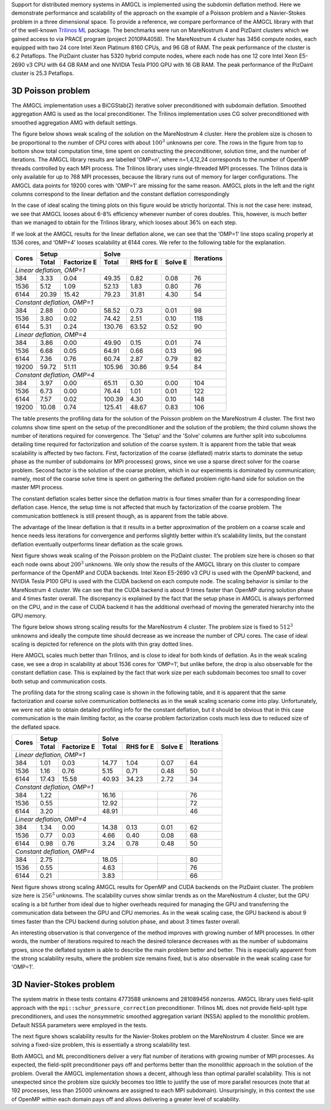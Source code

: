 Support for distributed memory systems in AMGCL is implemented using the
subdomin deflation method. Here we demonstrate performance and scalability of
the approach on the example of a Poisson problem and a Navier-Stokes problem in
a three dimensional space. To provide a reference, we compare performance of
the AMGCL library with that of the well-known `Trilinos ML`_ package.  The
benchmarks were run on MareNostrum 4 and PizDaint clusters which we gained
access to via PRACE program (project 2010PA4058). The MareNostrum 4 cluster has
3456 compute nodes, each equipped with two 24 core Intel Xeon Platinum 8160
CPUs, and 96 GB of RAM. The peak performance of the cluster is 6.2 Petaflops.
The PizDaint cluster has 5320 hybrid compute nodes, where each node has one 12
core Intel Xeon E5-2690 v3 CPU with 64 GB RAM and one NVIDIA Tesla P100 GPU
with 16 GB RAM. The peak performance of the PizDaint cluster is 25.3 Petaflops.

3D Poisson problem
^^^^^^^^^^^^^^^^^^

The AMGCL implementation uses a BiCGStab(2) iterative solver preconditioned
with subdomain deflation. Smoothed aggregation AMG is used as the local
preconditioner.  The Trilinos implementation uses CG solver preconditioned with
smoothed aggregation AMG with default settings.

The figure below shows weak scaling of the solution on the MareNostrum 4
cluster. Here the problem size is chosen to be proportional to the number of
CPU cores with about :math:`100^3` unknowns per core. The rows in the figure
from top to bottom show total computation time, time spent on constructing the
preconditioner, solution time, and the number of iterations. The AMGCL library
results are labelled 'OMP=n', where n=1,4,12,24 corresponds to the number of
OpenMP threads controlled by each MPI process. The Trilinos library uses
single-threaded MPI processes. The Trilinos data is only available for up to
768 MPI processes, because the library runs out of memory for larger
configurations. The AMGCL data points for 19200 cores with 'OMP=1' are missing
for the same reason. AMGCL plots in the left and the right columns correspond
to the linear deflation and the constant deflation correspondingly

.. plot::

    from pylab import *
    rc('font', size=12)

    def load_data(fname):
        return loadtxt(fname, dtype={
            'names'   : ('size', 'omp', 'mpi', 'setup', 'solve', 'iters'),
            'formats' : ('i8', 'i4', 'i4', 'f8', 'f8', 'i4')
            })

    tri = loadtxt('dmem_data/mn4_trilinos_weak.dat', dtype={
        'names'   : ('mpi', 'size', 'iters', 'setup', 'solve'),
        'formats' : ('i4', 'i8', 'i4', 'f8', 'f8')
        })

    def set_ticks(ax, t):
        ax.set_xticks(t)
        ax.get_xaxis().set_major_formatter(matplotlib.ticker.ScalarFormatter())
        ax.get_xaxis().set_tick_params(which='minor', size=0)
        ax.get_xaxis().set_tick_params(which='minor', width=0)
        setp(ax.get_xticklabels(), fontsize=10, rotation=30)
        setp(ax.get_yticklabels(), fontsize=10)

    figure(figsize=(8,10.5))
    gs = GridSpec(4,2)
    handles = []

    for k,fname in enumerate(('dmem_data/mn4_linear_weak.dat', 'dmem_data/mn4_const_weak.dat')):
        data = load_data(fname)
        for omp in sorted(unique(data['omp'])):
            if omp == 48: continue

            d = data[data['omp'] == omp]
            c = unique(d['mpi'] * omp)
            m = unique(d['mpi'])

            setup = array([min(d[d['mpi']==i]['setup']) for i in m])
            solve = array([min(d[d['mpi']==i]['solve']) for i in m])
            iters = array([min(d[d['mpi']==i]['iters']) for i in m])
            total = setup + solve

            subplot(gs[0,k])
            h = loglog(c, total, '.-')
            ylim([1e1, 2e2])
            if k == 0: handles.append(h[0])

            subplot(gs[1,k])
            loglog(c, setup, '.-')
            ylim([1e0, 100])

            subplot(gs[2,k])
            loglog(c, solve, '.-')
            ylim([1e1, 2e2])

            subplot(gs[3,k])
            semilogx(c, iters, '.-')
            ylim([0, 200])

        subplot(gs[3,k])
        xlabel('Number of cores (MPI * OMP)')

    for i in range(4):
        for j in range(2):
            set_ticks(subplot(gs[i,j]), [48 * 2**i for i in range(8)] + [19200])

    subplot(gs[0,0])
    h = plot(tri['mpi'], tri['setup'] + tri['solve'], '.-')
    title('Linear deflation')
    ylabel('Total time')

    subplot(gs[0,1])
    title('Constant deflation')

    subplot(gs[1,0])
    plot(tri['mpi'], tri['setup'], '.-')
    ylabel('Setup time')

    subplot(gs[2,0])
    plot(tri['mpi'], tri['solve'], '.-')
    ylabel('Solve time')

    subplot(gs[3,0])
    ylabel('Iterations')
    plot(tri['mpi'], tri['iters'], '.-')

    tight_layout()

    figlegend(handles + h,
           ['OMP={}'.format(i) for i in (1, 4, 12, 24)] + ['Trilinos'],
           ncol=3, loc='lower center')
    gcf().suptitle('Weak scaling of the Poisson problem on the MareNostrum 4 cluster')
    gcf().subplots_adjust(top=0.93, bottom=0.15)

    show()

In the case of ideal scaling the timing plots on this figure would be strictly
horizontal. This is not the case here: instead, we see that AMGCL looses about
6-8% efficiency whenever number of cores doubles. This, however, is much better
than we managed to obtain for the Trilinos library, which looses about 36% on
each step.

If we look at the AMGCL results for the linear deflation alone, we can see that
the ‘OMP=1’ line stops scaling properly at 1536 cores, and ‘OMP=4’ looses
scalability at 6144 cores. We refer to the following table for the explanation.

+-------+---------------------+-------------------------------+------------+
| Cores | Setup               | Solve                         | Iterations |
+       +-------+-------------+--------+------------+---------+            +
|       | Total | Factorize E | Total  | RHS for E  | Solve E |            |
+=======+=======+=============+========+============+=========+============+
| *Linear deflation, OMP=1*                                                |
+-------+-------+-------------+--------+------------+---------+------------+
|   384 |  3.33 |        0.04 |  49.35 |       0.82 |    0.08 |         76 |
+-------+-------+-------------+--------+------------+---------+------------+
|  1536 |  5.12 |        1.09 |  52.13 |       1.83 |    0.80 |         76 |
+-------+-------+-------------+--------+------------+---------+------------+
|  6144 | 20.39 |       15.42 |  79.23 |      31.81 |    4.30 |         54 |
+-------+-------+-------------+--------+------------+---------+------------+
| *Constant deflation, OMP=1*                                              |
+-------+-------+-------------+--------+------------+---------+------------+
|   384 |  2.88 |        0.00 |  58.52 |       0.73 |    0.01 |         98 |
+-------+-------+-------------+--------+------------+---------+------------+
|  1536 |  3.80 |        0.02 |  74.42 |       2.51 |    0.10 |        118 |
+-------+-------+-------------+--------+------------+---------+------------+
|  6144 |  5.31 |        0.24 | 130.76 |      63.52 |    0.52 |         90 |
+-------+-------+-------------+--------+------------+---------+------------+
| *Linear deflation, OMP=4*                                                |
+-------+-------+-------------+--------+------------+---------+------------+
|   384 |  3.86 |        0.00 |  49.90 |       0.15 |    0.01 |         74 |
+-------+-------+-------------+--------+------------+---------+------------+
|  1536 |  6.68 |        0.05 |  64.91 |       0.66 |    0.13 |         96 |
+-------+-------+-------------+--------+------------+---------+------------+
|  6144 |  7.36 |        0.76 |  60.74 |       2.87 |    0.79 |         82 |
+-------+-------+-------------+--------+------------+---------+------------+
| 19200 | 59.72 |       51.11 | 105.96 |      30.86 |    9.54 |         84 |
+-------+-------+-------------+--------+------------+---------+------------+
| *Constant deflation, OMP=4*                                              |
+-------+-------+-------------+--------+------------+---------+------------+
|   384 |  3.97 |        0.00 |  65.11 |       0.30 |    0.00 |        104 |
+-------+-------+-------------+--------+------------+---------+------------+
|  1536 |  6.73 |        0.00 |  76.44 |       1.01 |    0.01 |        122 |
+-------+-------+-------------+--------+------------+---------+------------+
|  6144 |  7.57 |        0.02 | 100.39 |       4.30 |    0.10 |        148 |
+-------+-------+-------------+--------+------------+---------+------------+
| 19200 | 10.08 |        0.74 | 125.41 |      48.67 |    0.83 |        106 |
+-------+-------+-------------+--------+------------+---------+------------+

The table presents the profiling data for the solution of the Poisson problem
on the MareNostrum 4 cluster. The first two columns show time spent on the
setup of the preconditioner and the solution of the problem; the third column
shows the number of iterations required for convergence. The 'Setup' and the
'Solve' columns are further split into subcolumns detailing time required for
factorization and solution of the coarse system.  It is apparent from the table
that weak scalability is affected by two factors. First, factorization of the
coarse (deflated) matrix starts to dominate the setup phase as the number of
subdomains (or MPI processes) grows, since we use a sparse direct solver for
the coarse problem. Second factor is the solution of the coarse problem, which
in our experiments is dominated by communication; namely, most of the coarse
solve time is spent on gathering the deflated problem right-hand side for
solution on the master MPI process.

The constant deflation scales better since the deflation matrix is four times
smaller than for a corresponding linear deflation case. Hence, the setup time
is not affected that much by factorization of the coarse problem. The
communication bottleneck is still present though, as is apparent from the table
above.

The advantage of the linear deflation is that it results in a better
approximation of the problem on a coarse scale and hence needs less iterations
for convergence and performs slightly better within it’s scalability limits,
but the constant deflation eventually outperforms linear deflation as the scale
grows.

Next figure shows weak scaling of the Poisson problem on the PizDaint cluster.
The problem size here is chosen so that each node owns about :math:`200^3`
unknowns. We only show the results of the AMGCL library on this cluster to
compare performance of the OpenMP and CUDA backends. Intel Xeon E5-2690 v3 CPU
is used with the OpenMP backend, and NVIDIA Tesla P100 GPU is used with the
CUDA backend on each compute node. The scaling behavior is similar to the
MareNostrum 4 cluster.  We can see that the CUDA backend is about 9 times
faster than OpenMP during solution phase and 4 times faster overall. The
discrepancy is explained by the fact that the setup phase in AMGCL is always
performed on the CPU, and in the case of CUDA backend it has the additional
overhead of moving the generated hierarchy into the GPU memory.

.. plot::

    from pylab import *
    rc('font', size=12)

    def load_data(fname):
        return loadtxt(fname, dtype={
            'names'   : ('size', 'omp', 'mpi', 'setup', 'solve', 'iters'),
            'formats' : ('i8', 'i4', 'i4', 'f8', 'f8', 'i4')
            })

    def set_ticks(ax, t):
        ax.set_xscale('log')
        ax.set_xticks(t[0::2])
        ax.get_xaxis().set_major_formatter(matplotlib.ticker.ScalarFormatter())
        ax.get_xaxis().set_tick_params(which='minor', size=0)
        ax.get_xaxis().set_tick_params(which='minor', width=0)

    figure(figsize=(8,10))
    gs = GridSpec(4,2)
    handles = []

    for k,fname in (
            (0, 'dmem_data/daint_gpu_linear_weak.dat'),
            (0, 'dmem_data/daint_cpu_linear_weak.dat'),
            (1, 'dmem_data/daint_gpu_const_weak.dat'),
            (1, 'dmem_data/daint_cpu_const_weak.dat'),
            ):
        d = load_data(fname)
        m = unique(d['mpi'])

        setup = array([min(d[d['mpi']==i]['setup']) for i in m])
        solve = array([min(d[d['mpi']==i]['solve']) for i in m])
        iters = array([min(d[d['mpi']==i]['iters']) for i in m])
        total = setup + solve

        ax = subplot(gs[0,k])
        h = loglog(m, total, '.-')
        ylim([1e0,200])
        set_ticks(ax, m)
        if k == 0: handles.append(h[0])

        ax = subplot(gs[1,k])
        loglog(m, setup, '.-')
        ylim([1e0,20])
        set_ticks(ax, m)

        ax = subplot(gs[2,k])
        loglog(m, solve, '.-')
        ylim([1e0,200])
        set_ticks(ax, m)

        ax = subplot(gs[3,k])
        semilogx(m, iters, '.-')
        ylim([40,160])
        set_ticks(ax, m)
        xlabel('Compute nodes')

    subplot(gs[0,0])
    title('Linear deflation')
    ylabel('Total time')

    subplot(gs[0,1])
    title('Constant deflation')

    subplot(gs[1,0])
    ylabel('Setup time')

    subplot(gs[2,0])
    ylabel('Solve time')

    subplot(gs[3,0])
    ylabel('Iterations')

    tight_layout()

    figlegend(handles, ('GPU', 'CPU (OMP=12)'), ncol=2, loc='lower center')
    gcf().suptitle('Weak scaling of the Poisson problem on PizDaint cluster')
    gcf().subplots_adjust(top=0.93, bottom=0.1)

    show()


The figure below shows strong scaling results for the MareNostrum 4 cluster.
The problem size is fixed to :math:`512^3` unknowns and ideally the compute
time should decrease as we increase the number of CPU cores. The case of ideal
scaling is depicted for reference on the plots with thin gray dotted lines.

.. plot::

    from pylab import *
    rc('font',   size=12)

    def load_data(fname):
        return loadtxt(fname, dtype={
            'names'   : ('size', 'omp', 'mpi', 'setup', 'solve', 'iters'),
            'formats' : ('i8', 'i4', 'i4', 'f8', 'f8', 'i4')
            })

    tri = loadtxt('dmem_data/mn4_trilinos_strong.dat', dtype={
        'names'   : ('mpi', 'size', 'iters', 'setup', 'solve'),
        'formats' : ('i4', 'i8', 'i4', 'f8', 'f8')
        })

    def set_ticks(ax, t):
        ax.set_xticks(t)
        ax.get_xaxis().set_major_formatter(matplotlib.ticker.ScalarFormatter())
        ax.get_xaxis().set_tick_params(which='minor', size=0)
        ax.get_xaxis().set_tick_params(which='minor', width=0)

    figure(figsize=(8,10))
    gs = GridSpec(4,2)
    handles = []

    for k,fname in enumerate(('dmem_data/mn4_linear_strong.dat', 'dmem_data/mn4_const_strong.dat')):
        data = load_data(fname)
        for omp in sorted(unique(data['omp'])):
            if omp == 48: continue

            d = data[data['omp'] == omp]
            c = unique(d['mpi'] * omp)
            m = unique(d['mpi'])

            setup = array([min(d[d['mpi']==i]['setup']) for i in m])
            solve = array([min(d[d['mpi']==i]['solve']) for i in m])
            iters = array([min(d[d['mpi']==i]['iters']) for i in m])
            total = setup + solve

            ax = subplot(gs[0,k])
            h = loglog(c, total, '.-')
            ylim([1e0, 1.5e2])
            set_ticks(ax, c)
            if k == 0: handles.append(h[0])
            ideal = total[0] * c[0] / c
            if omp == 4:
                hi = plot(c,ideal,'k:', zorder=1, linewidth=1, alpha=0.5)

            ax = subplot(gs[1,k])
            loglog(c, setup, '.-')
            ylim([1e-1, 1e2])
            ideal = setup[0] * c[0] / c
            if omp == 12:
                plot(c,ideal,'k:', zorder=1, linewidth=1, alpha=0.5)
            set_ticks(ax, c)

            ax = subplot(gs[2,k])
            loglog(c, solve, '.-')
            ideal = solve[0] * c[0] / c
            if omp == 4:
                plot(c,ideal,'k:', zorder=1, linewidth=1, alpha=0.5)
            ylim([1e0, 1e2])
            set_ticks(ax, c)

            ax = subplot(gs[3,k])
            semilogx(c, iters, '.-')
            ylim([0,110])
            set_ticks(ax, c)

        subplot(gs[3,k])
        xlabel('Number of cores (MPI * OMP)')

    subplot(gs[0,0])
    h = plot(tri['mpi'][1:], tri['setup'][1:] + tri['solve'][1:], '.-')
    title('Linear deflation')
    ylabel('Total time')

    subplot(gs[0,1])
    title('Constant deflation')

    subplot(gs[1,0])
    plot(tri['mpi'][1:], tri['setup'][1:], '.-')
    ylabel('Setup time')

    subplot(gs[2,0])
    plot(tri['mpi'][1:], tri['solve'][1:], '.-')
    ylabel('Solve time')

    subplot(gs[3,0])
    plot(tri['mpi'][1:], tri['iters'][1:], '.-')
    ylabel('Iterations')

    tight_layout()

    figlegend(handles + [h[0], hi[0]], ['OMP={}'.format(i) for i in (1, 4, 12, 24)]
            + ['Trilinos', 'Ideal scaling'],
           ncol=3, loc='lower center')
    gcf().suptitle('Strong scaling of the Poisson problem on the MareNostrum 4 cluster')
    gcf().subplots_adjust(top=0.93, bottom=0.12)

    show()


Here AMGCL scales much better than Trilinos, and is close to ideal for both
kinds of deflation. As in the weak scaling case, we see a drop in scalability
at about 1536 cores for ‘OMP=1’, but unlike before, the drop is also observable
for the constant deflation case. This is explained by the fact that work size
per each subdomain becomes too small to cover both setup and communication
costs.

The profiling data for the strong scaling case is shown in the following table,
and it is apparent that the same factorization and coarse solve communication
bottlenecks as in the weak scaling scenario come into play. Unfortunately, we
were not able to obtain detailed profiling info for the constant deflation, but
it should be obvious that in this case communication is the main limiting
factor, as the coarse problem factorization costs much less due to reduced size
of the deflated space.

+-------+---------------------+-------------------------------+------------+
| Cores | Setup               | Solve                         | Iterations |
+       +-------+-------------+--------+------------+---------+            +
|       | Total | Factorize E | Total  | RHS for E  | Solve E |            |
+=======+=======+=============+========+============+=========+============+
| *Linear deflation, OMP=1*                                                |
+-------+-------+-------------+--------+------------+---------+------------+
|   384 |  1.01 |        0.03 |  14.77 |       1.04 |    0.07 |         64 |
+-------+-------+-------------+--------+------------+---------+------------+
|  1536 |  1.16 |        0.76 |   5.15 |       0.71 |    0.48 |         50 |
+-------+-------+-------------+--------+------------+---------+------------+
|  6144 | 17.43 |       15.58 |  40.93 |      34.23 |    2.72 |         34 |
+-------+-------+-------------+--------+------------+---------+------------+
| *Constant deflation, OMP=1*                                              |
+-------+-------+-------------+--------+------------+---------+------------+
|   384 |  1.22 |             |  16.16 |            |         |         76 |
+-------+-------+-------------+--------+------------+---------+------------+
|  1536 |  0.55 |             |  12.92 |            |         |         72 |
+-------+-------+-------------+--------+------------+---------+------------+
|  6144 |  3.20 |             |  48.91 |            |         |         46 |
+-------+-------+-------------+--------+------------+---------+------------+
| *Linear deflation, OMP=4*                                                |
+-------+-------+-------------+--------+------------+---------+------------+
|   384 |  1.34 |        0.00 |  14.38 |       0.13 |    0.01 |         62 |
+-------+-------+-------------+--------+------------+---------+------------+
|  1536 |  0.77 |        0.03 |   4.66 |       0.40 |    0.08 |         68 |
+-------+-------+-------------+--------+------------+---------+------------+
|  6144 |  0.98 |        0.76 |   3.24 |       0.78 |    0.48 |         50 |
+-------+-------+-------------+--------+------------+---------+------------+
| *Constant deflation, OMP=4*                                              |
+-------+-------+-------------+--------+------------+---------+------------+
|   384 |  2.75 |             |  18.05 |            |         |         80 |
+-------+-------+-------------+--------+------------+---------+------------+
|  1536 |  0.55 |             |   4.63 |            |         |         76 |
+-------+-------+-------------+--------+------------+---------+------------+
|  6144 |  0.21 |             |   3.83 |            |         |         66 |
+-------+-------+-------------+--------+------------+---------+------------+

Next figure shows strong scaling AMGCL results for OpenMP and CUDA backends on
the PizDaint cluster. The problem size here is :math:`256^3` unknowns. The
scalability curves show similar trends as on the MareNostrum 4 cluster, but the
GPU scaling is a bit further from ideal due to higher overheads required for
managing the GPU and transferring the communication data between the GPU and
CPU memories. As in the weak scaling case, the GPU backend is about 9 times
faster than the CPU backend during solution phase, and about 3 times faster
overall.

.. plot::

    from pylab import *
    rc('font',   size=12)

    def load_data(fname):
        return loadtxt(fname, dtype={
            'names'   : ('size', 'omp', 'mpi', 'setup', 'solve', 'iters'),
            'formats' : ('i8', 'i4', 'i4', 'f8', 'f8', 'i4')
            })

    figure(figsize=(8,10))
    gs = GridSpec(4,2)
    handles = []

    marker = dict(GPU='o', CPU='d')

    for k,backend,fname in (
            (0, 'GPU', 'dmem_data/daint_gpu_linear_strong.dat'),
            (0, 'CPU', 'dmem_data/daint_cpu_linear_strong.dat'),
            (1, 'GPU', 'dmem_data/daint_gpu_const_strong.dat'),
            (1, 'CPU', 'dmem_data/daint_cpu_const_strong.dat'),
            ):
        d = load_data(fname)
        m = unique(d['mpi'])

        setup = array([min(d[d['mpi']==i]['setup']) for i in m])
        solve = array([min(d[d['mpi']==i]['solve']) for i in m])
        iters = array([min(d[d['mpi']==i]['iters']) for i in m])
        total = setup + solve

        ax = subplot(gs[0,k])
        h = loglog(m, total, '.-')
        ylim([1e-1,1e2])
        if backend == 'CPU':
            ideal = total[0] * m[0] / m
            hi = plot(m, ideal, 'k:', zorder=1, linewidth=1, alpha=0.5)
        if k == 0: handles.append(h[0])

        ax = subplot(gs[1,k])
        loglog(m, setup, '.-')
        if backend == 'CPU':
            ideal = setup[0] * m[0] / m
            plot(m, ideal, 'k:', zorder=1, linewidth=1, alpha=0.5)
        ylim([1e-2,1e2])

        ax = subplot(gs[2,k])
        loglog(m, solve, '.-')
        if backend == 'CPU':
            ideal = solve[0] * m[0] / m
            plot(m, ideal, 'k:', zorder=1, linewidth=1, alpha=0.5)
        ylim([1e-1,1e2])

        ax = subplot(gs[3,k])
        semilogx(m, iters, '.-')
        ylim([20, 80])
        xlabel('Compute nodes')

    for k in range(4):
        for j in range(2):
            ax = subplot(gs[k,j])
            ax.set_xticks([2**i for i in (1, 3, 5, 7, 9, 11)])
            ax.get_xaxis().set_major_formatter(matplotlib.ticker.ScalarFormatter())
            ax.get_xaxis().set_tick_params(which='minor', size=0)
            ax.get_xaxis().set_tick_params(which='minor', width=0)

    subplot(gs[0,0])
    title('Linear deflation')
    ylabel('Total time')

    subplot(gs[0,1])
    title('Constant deflation')

    subplot(gs[1,0])
    ylabel('Setup time')

    subplot(gs[2,0])
    ylabel('Solve time')

    subplot(gs[3,0])
    ylabel('Iterations')

    tight_layout()

    figlegend(handles + [hi[0]], ('GPU', 'CPU (OMP=12)', 'Ideal scaling'),
            ncol=3, loc='lower center')
    gcf().suptitle('Strong scaling of the Poisson problem on PizDaint cluster')
    gcf().subplots_adjust(top=0.93, bottom=0.1)

    show()

An interesting observation is that convergence of the method improves with
growing number of MPI processes. In other words, the number of iterations
required to reach the desired tolerance decreases with as the number of
subdomains grows, since the deflated system is able to describe the main
problem better and better. This is especially apparent from the strong
scalability results, where the problem size remains fixed, but is also
observable in the weak scaling case for 'OMP=1'.

3D Navier-Stokes problem
^^^^^^^^^^^^^^^^^^^^^^^^

The system matrix in these tests contains 4773588 unknowns and 281089456
nonzeros. AMGCL library uses field-split approach with the
``mpi::schur_pressure_correction`` preconditioner. Trilinos ML does not provide
field-split type preconditioners, and uses the nonsymmetric smoothed
aggregation variant (NSSA) applied to the monolithic problem.  Default NSSA
parameters were employed in the tests.

The next figure shows scalability results for the Navier-Stokes problem on the
MareNostrum 4 cluster. Since we are solving a fixed-size problem, this is
essentially a strong scalability test.

.. plot::

    from pylab import *
    rc('font',   size=12)

    def load_data(fname):
        return loadtxt(fname, dtype={
            'names'   : ('size', 'omp', 'mpi', 'setup', 'solve', 'iters'),
            'formats' : ('i8', 'i4', 'i4', 'f8', 'f8', 'i4')
            })

    def set_ticks(ax, t):
        ax.set_xticks(t)
        ax.get_xaxis().set_major_formatter(matplotlib.ticker.ScalarFormatter())
        ax.get_xaxis().set_tick_params(which='minor', size=0)
        ax.get_xaxis().set_tick_params(which='minor', width=0)

    figure(figsize=(8,6))
    gs = GridSpec(2,2)
    handles = []

    #--- Schur PC ---
    data = loadtxt('dmem_data/mn4_schur.dat', dtype={
        'names'   : ('size', 'omp', 'mpi', 'setup', 'solve', 'iters'),
        'formats' : ('i8', 'i4', 'i4', 'f8', 'f8', 'i4')
        })

    for omp in sorted(unique(data['omp'])):
        if omp == 48: continue

        d = data[data['omp'] == omp]
        c = unique(d['mpi'] * omp)
        m = unique(d['mpi'])

        setup = array([min(d[d['mpi']==i]['setup']) for i in m])
        solve = array([min(d[d['mpi']==i]['solve']) for i in m])
        iters = array([min(d[d['mpi']==i]['iters']) for i in m])
        total = setup + solve

        subplot(gs[0,0])
        h = loglog(c, total, '.-')
        ylim([1e0, 5e2])
        if omp==24:
            ideal = total[0] * c[0] / c
            hi = plot(c, ideal, 'k:', zorder=1, linewidth=1, alpha=0.5)
        handles.append(h[0])

        subplot(gs[0,1])
        loglog(c, setup, '.-')
        if omp==24:
            ideal = setup[0] * c[0] / c
            plot(c, ideal, 'k:', zorder=1, linewidth=1, alpha=0.5)
        ylim([5e-2, 5e2])

        subplot(gs[1,0])
        loglog(c, solve, '.-')
        if omp==24:
            ideal = solve[0] * c[0] / c
            plot(c, ideal, 'k:', zorder=1, linewidth=1, alpha=0.5)
        ylim([1e0, 5e2])

        subplot(gs[1,1])
        semilogx(c, iters, '.-')
        ylim([0,110])

    #--- Trilinos ---
    d = loadtxt('dmem_data/mn4_ns_trilinos.txt', dtype={
            'names'   : ('mpi', 'size', 'iters', 'setup', 'solve'),
            'formats' : ('i4', 'i8', 'i4', 'f8', 'f8')
            })

    m = d['mpi']

    setup = d['setup']
    solve = d['solve']
    iters = d['iters']
    total = setup + solve

    ax = subplot(gs[0,0])
    h = loglog(m, total, '.-')
    handles.append(h[0])

    ax = subplot(gs[0,1])
    loglog(m, setup, '.-')

    ax = subplot(gs[1,0])
    loglog(m, solve, '.-')

    ax = subplot(gs[1,1])
    semilogx(m, iters, '.-')

    for i in range(2):
        for j in range(2):
            set_ticks(subplot(gs[i,j]), [96 * 2**k for k in range(7)])

    subplot(gs[0,0])
    ylabel('Total time')

    subplot(gs[0,1])
    ylabel('Setup time')

    subplot(gs[1,0])
    ylabel('Solve time')
    xlabel('Number of cores (MPI * OMP)')

    subplot(gs[1,1])
    ylabel('Iterations')
    xlabel('Number of cores (MPI * OMP)')

    tight_layout()

    figlegend(handles + [hi[0]], ['OMP={}'.format(i) for i in (1, 4, 12, 24)] +
            ['Trilinos', 'Ideal scaling'],
           ncol=3, loc='lower center')
    gcf().suptitle('Strong scaling of the Navier-Stokes problem on MareNostrum 4 cluster')
    gcf().subplots_adjust(top=0.93, bottom=0.2)

    show()


Both AMGCL and ML preconditioners deliver a very flat number of iterations with
growing number of MPI processes.  As expected, the field-split preconditioner
pays off and performs better than the monolithic approach in the solution of
the problem.  Overall the AMGCL implementation shows a decent, although less
than optimal parallel scalability.  This is not unexpected since the problem
size quickly becomes too little to justify the use of more parallel resources
(note that at 192 processes, less than 25000 unknowns are assigned to each MPI
subdomain).  Unsurprisingly, in this context the use of OpenMP within each
domain pays off and allows delivering a greater level of scalability.

.. _`Trilinos ML`: https://trilinos.org/packages/ml/
